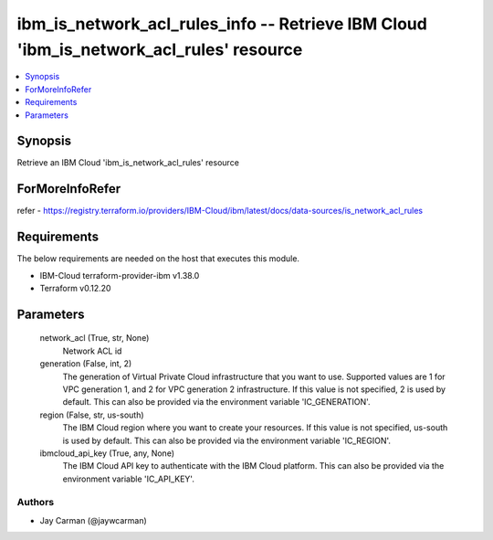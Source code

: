 
ibm_is_network_acl_rules_info -- Retrieve IBM Cloud 'ibm_is_network_acl_rules' resource
=======================================================================================

.. contents::
   :local:
   :depth: 1


Synopsis
--------

Retrieve an IBM Cloud 'ibm_is_network_acl_rules' resource


ForMoreInfoRefer
----------------
refer - https://registry.terraform.io/providers/IBM-Cloud/ibm/latest/docs/data-sources/is_network_acl_rules

Requirements
------------
The below requirements are needed on the host that executes this module.

- IBM-Cloud terraform-provider-ibm v1.38.0
- Terraform v0.12.20



Parameters
----------

  network_acl (True, str, None)
    Network ACL id


  generation (False, int, 2)
    The generation of Virtual Private Cloud infrastructure that you want to use. Supported values are 1 for VPC generation 1, and 2 for VPC generation 2 infrastructure. If this value is not specified, 2 is used by default. This can also be provided via the environment variable 'IC_GENERATION'.


  region (False, str, us-south)
    The IBM Cloud region where you want to create your resources. If this value is not specified, us-south is used by default. This can also be provided via the environment variable 'IC_REGION'.


  ibmcloud_api_key (True, any, None)
    The IBM Cloud API key to authenticate with the IBM Cloud platform. This can also be provided via the environment variable 'IC_API_KEY'.













Authors
~~~~~~~

- Jay Carman (@jaywcarman)
